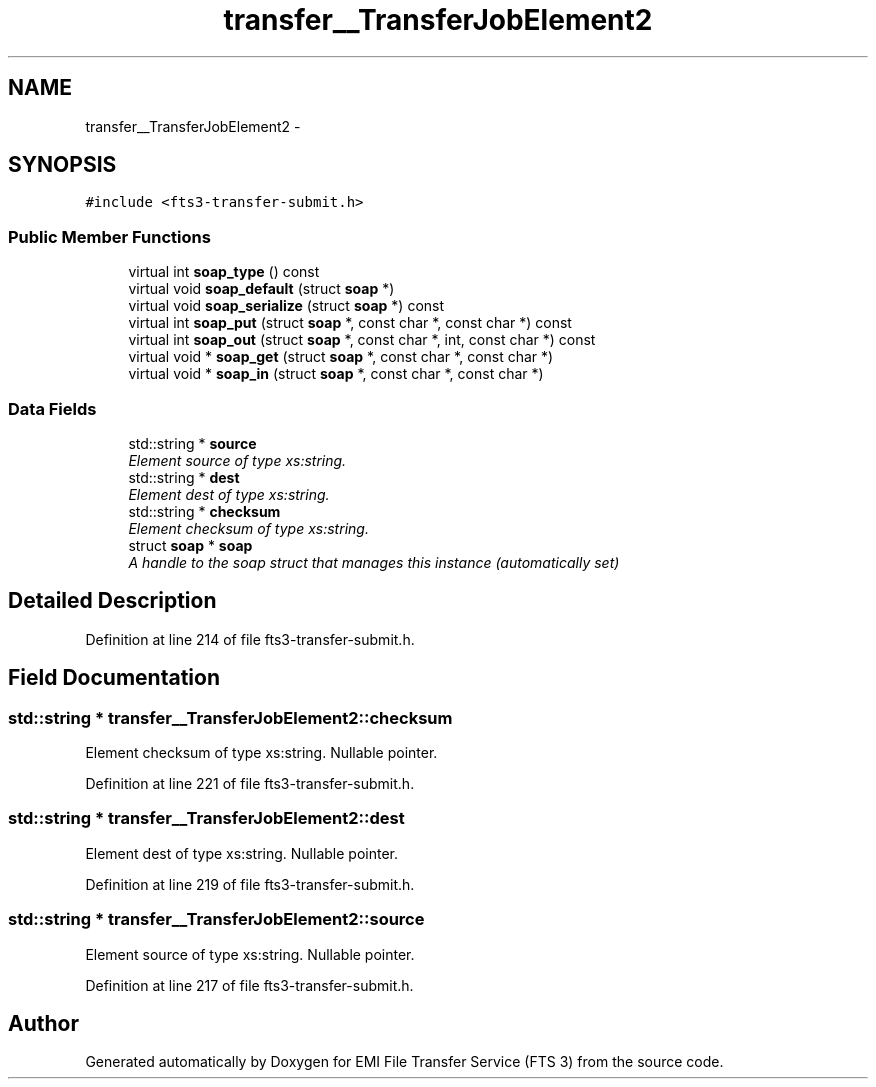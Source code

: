 .TH "transfer__TransferJobElement2" 3 "Wed Feb 8 2012" "Version 0.0.0" "EMI File Transfer Service (FTS 3)" \" -*- nroff -*-
.ad l
.nh
.SH NAME
transfer__TransferJobElement2 \- 
.PP
'http://transfer.data.glite.org':TransferJobElement2 is a complexType.  

.SH SYNOPSIS
.br
.PP
.PP
\fC#include <fts3-transfer-submit.h>\fP
.SS "Public Member Functions"

.in +1c
.ti -1c
.RI "virtual int \fBsoap_type\fP () const "
.br
.ti -1c
.RI "virtual void \fBsoap_default\fP (struct \fBsoap\fP *)"
.br
.ti -1c
.RI "virtual void \fBsoap_serialize\fP (struct \fBsoap\fP *) const "
.br
.ti -1c
.RI "virtual int \fBsoap_put\fP (struct \fBsoap\fP *, const char *, const char *) const "
.br
.ti -1c
.RI "virtual int \fBsoap_out\fP (struct \fBsoap\fP *, const char *, int, const char *) const "
.br
.ti -1c
.RI "virtual void * \fBsoap_get\fP (struct \fBsoap\fP *, const char *, const char *)"
.br
.ti -1c
.RI "virtual void * \fBsoap_in\fP (struct \fBsoap\fP *, const char *, const char *)"
.br
.in -1c
.SS "Data Fields"

.in +1c
.ti -1c
.RI "std::string * \fBsource\fP"
.br
.RI "\fIElement source of type xs:string. \fP"
.ti -1c
.RI "std::string * \fBdest\fP"
.br
.RI "\fIElement dest of type xs:string. \fP"
.ti -1c
.RI "std::string * \fBchecksum\fP"
.br
.RI "\fIElement checksum of type xs:string. \fP"
.ti -1c
.RI "struct \fBsoap\fP * \fBsoap\fP"
.br
.RI "\fIA handle to the soap struct that manages this instance (automatically set) \fP"
.in -1c
.SH "Detailed Description"
.PP 
'http://transfer.data.glite.org':TransferJobElement2 is a complexType. 
.PP
Definition at line 214 of file fts3-transfer-submit.h.
.SH "Field Documentation"
.PP 
.SS "std::string * \fBtransfer__TransferJobElement2::checksum\fP"
.PP
Element checksum of type xs:string. Nullable pointer. 
.PP
Definition at line 221 of file fts3-transfer-submit.h.
.SS "std::string * \fBtransfer__TransferJobElement2::dest\fP"
.PP
Element dest of type xs:string. Nullable pointer. 
.PP
Definition at line 219 of file fts3-transfer-submit.h.
.SS "std::string * \fBtransfer__TransferJobElement2::source\fP"
.PP
Element source of type xs:string. Nullable pointer. 
.PP
Definition at line 217 of file fts3-transfer-submit.h.

.SH "Author"
.PP 
Generated automatically by Doxygen for EMI File Transfer Service (FTS 3) from the source code.
